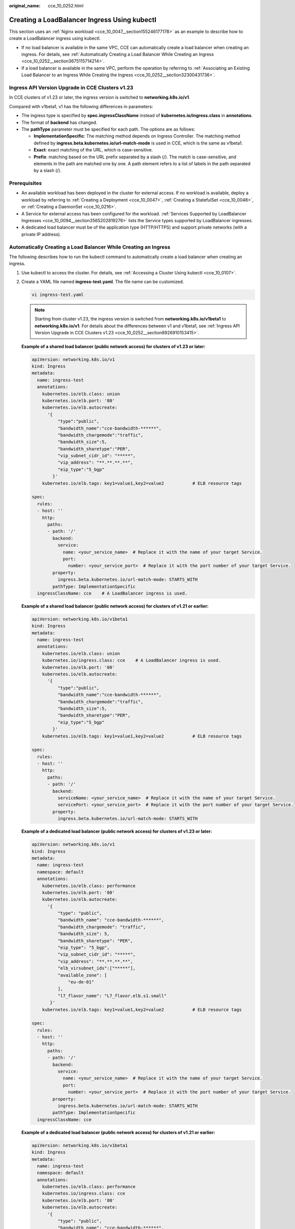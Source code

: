 :original_name: cce_10_0252.html

.. _cce_10_0252:

Creating a LoadBalancer Ingress Using kubectl
=============================================

This section uses an :ref:`Nginx workload <cce_10_0047__section155246177178>` as an example to describe how to create a LoadBalancer ingress using kubectl.

-  If no load balancer is available in the same VPC, CCE can automatically create a load balancer when creating an ingress. For details, see :ref:`Automatically Creating a Load Balancer While Creating an Ingress <cce_10_0252__section3675115714214>`.
-  If a load balancer is available in the same VPC, perform the operation by referring to :ref:`Associating an Existing Load Balancer to an Ingress While Creating the Ingress <cce_10_0252__section32300431736>`.

.. _cce_10_0252__section8926910153415:

Ingress API Version Upgrade in CCE Clusters v1.23
-------------------------------------------------

In CCE clusters of v1.23 or later, the ingress version is switched to **networking.k8s.io/v1**.

Compared with v1beta1, v1 has the following differences in parameters:

-  The ingress type is specified by **spec.ingressClassName** instead of **kubernetes.io/ingress.class** in **annotations**.
-  The format of **backend** has changed.
-  The **pathType** parameter must be specified for each path. The options are as follows:

   -  **ImplementationSpecific**: The matching method depends on Ingress Controller. The matching method defined by **ingress.beta.kubernetes.io/url-match-mode** is used in CCE, which is the same as v1beta1.
   -  **Exact**: exact matching of the URL, which is case-sensitive.
   -  **Prefix**: matching based on the URL prefix separated by a slash (/). The match is case-sensitive, and elements in the path are matched one by one. A path element refers to a list of labels in the path separated by a slash (/).

|image1|

Prerequisites
-------------

-  An available workload has been deployed in the cluster for external access. If no workload is available, deploy a workload by referring to :ref:`Creating a Deployment <cce_10_0047>`, :ref:`Creating a StatefulSet <cce_10_0048>`, or :ref:`Creating a DaemonSet <cce_10_0216>`.
-  A Service for external access has been configured for the workload. :ref:`Services Supported by LoadBalancer Ingresses <cce_10_0094__section3565202819276>` lists the Service types supported by LoadBalancer ingresses.
-  A dedicated load balancer must be of the application type (HTTP/HTTPS) and support private networks (with a private IP address).

.. _cce_10_0252__section3675115714214:

Automatically Creating a Load Balancer While Creating an Ingress
----------------------------------------------------------------

The following describes how to run the kubectl command to automatically create a load balancer when creating an ingress.

#. Use kubectl to access the cluster. For details, see :ref:`Accessing a Cluster Using kubectl <cce_10_0107>`.

#. Create a YAML file named **ingress-test.yaml**. The file name can be customized.

   .. code-block::

      vi ingress-test.yaml

   .. note::

      Starting from cluster v1.23, the ingress version is switched from **networking.k8s.io/v1beta1** to **networking.k8s.io/v1**. For details about the differences between v1 and v1beta1, see :ref:`Ingress API Version Upgrade in CCE Clusters v1.23 <cce_10_0252__section8926910153415>`.

   **Example of a shared load balancer (public network access) for clusters of v1.23 or later:**

   .. code-block::

      apiVersion: networking.k8s.io/v1
      kind: Ingress
      metadata:
        name: ingress-test
        annotations:
          kubernetes.io/elb.class: union
          kubernetes.io/elb.port: '80'
          kubernetes.io/elb.autocreate:
            '{
                "type":"public",
                "bandwidth_name":"cce-bandwidth-******",
                "bandwidth_chargemode":"traffic",
                "bandwidth_size":5,
                "bandwidth_sharetype":"PER",
                "vip_subnet_cidr_id": "*****",
                "vip_address": "**.**.**.**",
                "eip_type":"5_bgp"
              }'
          kubernetes.io/elb.tags: key1=value1,key2=value2           # ELB resource tags

      spec:
        rules:
        - host: ''
          http:
            paths:
            - path: '/'
              backend:
                service:
                  name: <your_service_name>  # Replace it with the name of your target Service.
                  port:
                    number: <your_service_port>  # Replace it with the port number of your target Service.
              property:
                ingress.beta.kubernetes.io/url-match-mode: STARTS_WITH
              pathType: ImplementationSpecific
        ingressClassName: cce    # A LoadBalancer ingress is used.

   **Example of a shared load balancer (public network access) for clusters of v1.21 or earlier:**

   .. code-block::

      apiVersion: networking.k8s.io/v1beta1
      kind: Ingress
      metadata:
        name: ingress-test
        annotations:
          kubernetes.io/elb.class: union
          kubernetes.io/ingress.class: cce    # A LoadBalancer ingress is used.
          kubernetes.io/elb.port: '80'
          kubernetes.io/elb.autocreate:
            '{
                "type":"public",
                "bandwidth_name":"cce-bandwidth-******",
                "bandwidth_chargemode":"traffic",
                "bandwidth_size":5,
                "bandwidth_sharetype":"PER",
                "eip_type":"5_bgp"
              }'
          kubernetes.io/elb.tags: key1=value1,key2=value2           # ELB resource tags

      spec:
        rules:
        - host: ''
          http:
            paths:
            - path: '/'
              backend:
                serviceName: <your_service_name>  # Replace it with the name of your target Service.
                servicePort: <your_service_port>  # Replace it with the port number of your target Service.
              property:
                ingress.beta.kubernetes.io/url-match-mode: STARTS_WITH

   **Example of a dedicated load balancer (public network access) for clusters of v1.23 or later:**

   .. code-block::

      apiVersion: networking.k8s.io/v1
      kind: Ingress
      metadata:
        name: ingress-test
        namespace: default
        annotations:
          kubernetes.io/elb.class: performance
          kubernetes.io/elb.port: '80'
          kubernetes.io/elb.autocreate:
            '{
                "type": "public",
                "bandwidth_name": "cce-bandwidth-******",
                "bandwidth_chargemode": "traffic",
                "bandwidth_size": 5,
                "bandwidth_sharetype": "PER",
                "eip_type": "5_bgp",
                "vip_subnet_cidr_id": "*****",
                "vip_address": "**.**.**.**",
                "elb_virsubnet_ids":["*****"],
                "available_zone": [
                    "eu-de-01"
                ],
                "l7_flavor_name": "L7_flavor.elb.s1.small"
             }'
          kubernetes.io/elb.tags: key1=value1,key2=value2           # ELB resource tags

      spec:
        rules:
        - host: ''
          http:
            paths:
            - path: '/'
              backend:
                service:
                  name: <your_service_name>  # Replace it with the name of your target Service.
                  port:
                    number: <your_service_port>  # Replace it with the port number of your target Service.
              property:
                ingress.beta.kubernetes.io/url-match-mode: STARTS_WITH
              pathType: ImplementationSpecific
        ingressClassName: cce

   **Example of a dedicated load balancer (public network access) for clusters of v1.21 or earlier:**

   .. code-block::

      apiVersion: networking.k8s.io/v1beta1
      kind: Ingress
      metadata:
        name: ingress-test
        namespace: default
        annotations:
          kubernetes.io/elb.class: performance
          kubernetes.io/ingress.class: cce
          kubernetes.io/elb.port: '80'
          kubernetes.io/elb.autocreate:
            '{
                "type": "public",
                "bandwidth_name": "cce-bandwidth-******",
                "bandwidth_chargemode": "traffic",
                "bandwidth_size": 5,
                "bandwidth_sharetype": "PER",
                "eip_type": "5_bgp",
                "elb_virsubnet_ids":["*****"],
                "available_zone": [
                    "eu-de-01"
                ],
                "l7_flavor_name": "L7_flavor.elb.s1.small"
             }'
          kubernetes.io/elb.tags: key1=value1,key2=value2           # ELB resource tags

      spec:
        rules:
        - host: ''
          http:
            paths:
            - path: '/'
              backend:
                serviceName: <your_service_name>  # Replace it with the name of your target Service.
                servicePort: <your_service_port>  # Replace it with the port number of your target Service.
              property:
                ingress.beta.kubernetes.io/url-match-mode: STARTS_WITH

   .. table:: **Table 1** Key parameters

      +-------------------------------------------+-----------------------------------------+-----------------------+-----------------------------------------------------------------------------------------------------------------------------------------------------------------------------------------------------------------------------------------------------------------------------------------------------------------------------------------+
      | Parameter                                 | Mandatory                               | Type                  | Description                                                                                                                                                                                                                                                                                                                             |
      +===========================================+=========================================+=======================+=========================================================================================================================================================================================================================================================================================================================================+
      | kubernetes.io/elb.class                   | Yes                                     | String                | Select a proper load balancer type.                                                                                                                                                                                                                                                                                                     |
      |                                           |                                         |                       |                                                                                                                                                                                                                                                                                                                                         |
      |                                           |                                         |                       | -  **union**: shared load balancer                                                                                                                                                                                                                                                                                                      |
      |                                           |                                         |                       | -  **performance**: dedicated load balancer                                                                                                                                                                                                                                                                                             |
      +-------------------------------------------+-----------------------------------------+-----------------------+-----------------------------------------------------------------------------------------------------------------------------------------------------------------------------------------------------------------------------------------------------------------------------------------------------------------------------------------+
      | kubernetes.io/ingress.class               | Yes                                     | String                | **cce**: A proprietary LoadBalancer ingress is used.                                                                                                                                                                                                                                                                                    |
      |                                           |                                         |                       |                                                                                                                                                                                                                                                                                                                                         |
      |                                           | (only for clusters of v1.21 or earlier) |                       | This parameter is mandatory when an ingress is created by calling the API.                                                                                                                                                                                                                                                              |
      +-------------------------------------------+-----------------------------------------+-----------------------+-----------------------------------------------------------------------------------------------------------------------------------------------------------------------------------------------------------------------------------------------------------------------------------------------------------------------------------------+
      | ingressClassName                          | Yes                                     | String                | **cce**: A proprietary LoadBalancer ingress is used.                                                                                                                                                                                                                                                                                    |
      |                                           |                                         |                       |                                                                                                                                                                                                                                                                                                                                         |
      |                                           | (only for clusters of v1.23 or later)   |                       | This parameter is mandatory when an ingress is created by calling the API.                                                                                                                                                                                                                                                              |
      +-------------------------------------------+-----------------------------------------+-----------------------+-----------------------------------------------------------------------------------------------------------------------------------------------------------------------------------------------------------------------------------------------------------------------------------------------------------------------------------------+
      | kubernetes.io/elb.port                    | No                                      | String                | This parameter indicates the external port registered with the address of the LoadBalancer Service.                                                                                                                                                                                                                                     |
      |                                           |                                         |                       |                                                                                                                                                                                                                                                                                                                                         |
      |                                           |                                         |                       | The value ranges from **1** to **65535**. The default value is **80** for HTTP and **443** for HTTPS.                                                                                                                                                                                                                                   |
      |                                           |                                         |                       |                                                                                                                                                                                                                                                                                                                                         |
      |                                           |                                         |                       | .. note::                                                                                                                                                                                                                                                                                                                               |
      |                                           |                                         |                       |                                                                                                                                                                                                                                                                                                                                         |
      |                                           |                                         |                       |    Some ports on a shared load balancer are highly risky and blocked by default, for example, port 21.                                                                                                                                                                                                                                  |
      +-------------------------------------------+-----------------------------------------+-----------------------+-----------------------------------------------------------------------------------------------------------------------------------------------------------------------------------------------------------------------------------------------------------------------------------------------------------------------------------------+
      | kubernetes.io/elb.subnet-id               | None                                    | String                | ID of the subnet where the cluster is located. The value can contain 1 to 100 characters.                                                                                                                                                                                                                                               |
      |                                           |                                         |                       |                                                                                                                                                                                                                                                                                                                                         |
      |                                           |                                         |                       | -  Mandatory when a cluster of v1.11.7-r0 or earlier is to be automatically created.                                                                                                                                                                                                                                                    |
      |                                           |                                         |                       | -  Optional for clusters later than v1.11.7-r0. It is left blank by default.                                                                                                                                                                                                                                                            |
      +-------------------------------------------+-----------------------------------------+-----------------------+-----------------------------------------------------------------------------------------------------------------------------------------------------------------------------------------------------------------------------------------------------------------------------------------------------------------------------------------+
      | kubernetes.io/elb.autocreate              | Yes                                     | elb.autocreate object | Whether to automatically create a load balancer associated with an ingress. For details about the field description, see :ref:`Table 2 <cce_10_0252__table268711532210>`.                                                                                                                                                               |
      |                                           |                                         |                       |                                                                                                                                                                                                                                                                                                                                         |
      |                                           |                                         |                       | **Example**                                                                                                                                                                                                                                                                                                                             |
      |                                           |                                         |                       |                                                                                                                                                                                                                                                                                                                                         |
      |                                           |                                         |                       | -  Automatically created dedicated load balancer with an EIP bound:                                                                                                                                                                                                                                                                     |
      |                                           |                                         |                       |                                                                                                                                                                                                                                                                                                                                         |
      |                                           |                                         |                       |    '{"type":"public","bandwidth_name":"cce-bandwidth-1741230802502","bandwidth_chargemode":"traffic","bandwidth_size":5,"bandwidth_sharetype":"PER","eip_type":"5_bgp","available_zone":["``*****``"],"elb_virsubnet_ids":["``*****``"],"l7_flavor_name":"L7_flavor.elb.pro.max","l4_flavor_name":"","vip_subnet_cidr_id":"``*****``"}' |
      |                                           |                                         |                       |                                                                                                                                                                                                                                                                                                                                         |
      |                                           |                                         |                       | -  Automatically created dedicated load balancer with no EIP bound:                                                                                                                                                                                                                                                                     |
      |                                           |                                         |                       |                                                                                                                                                                                                                                                                                                                                         |
      |                                           |                                         |                       |    '{"type":"inner","available_zone":["``*****``"],"elb_virsubnet_ids":["``*****``"],"l7_flavor_name":"L7_flavor.elb.pro.max","l4_flavor_name":"","vip_subnet_cidr_id":"``*****``"}'                                                                                                                                                    |
      |                                           |                                         |                       |                                                                                                                                                                                                                                                                                                                                         |
      |                                           |                                         |                       | -  Automatically created shared load balancer with an EIP bound:                                                                                                                                                                                                                                                                        |
      |                                           |                                         |                       |                                                                                                                                                                                                                                                                                                                                         |
      |                                           |                                         |                       |    '{"type":"public","bandwidth_name":"cce-bandwidth-1551163379627","bandwidth_chargemode":"traffic,"bandwidth_size":5,"bandwidth_sharetype":"PER","eip_type":"5_bgp","name":"james"}'                                                                                                                                                  |
      |                                           |                                         |                       |                                                                                                                                                                                                                                                                                                                                         |
      |                                           |                                         |                       | -  Automatically created shared load balancer with no EIP bound:                                                                                                                                                                                                                                                                        |
      |                                           |                                         |                       |                                                                                                                                                                                                                                                                                                                                         |
      |                                           |                                         |                       |    {"type":"inner","name":"A-location-d-test"}                                                                                                                                                                                                                                                                                          |
      +-------------------------------------------+-----------------------------------------+-----------------------+-----------------------------------------------------------------------------------------------------------------------------------------------------------------------------------------------------------------------------------------------------------------------------------------------------------------------------------------+
      | kubernetes.io/elb.tags                    | No                                      | String                | Whether to add resource tags to a load balancer. This function is available only when the load balancer is automatically created, and the cluster is of v1.23.11-r0, v1.25.6-r0, v1.27.3-r0, or later.                                                                                                                                  |
      |                                           |                                         |                       |                                                                                                                                                                                                                                                                                                                                         |
      |                                           |                                         |                       | A tag is in the format of "key=value". Use commas (,) to separate multiple tags.                                                                                                                                                                                                                                                        |
      +-------------------------------------------+-----------------------------------------+-----------------------+-----------------------------------------------------------------------------------------------------------------------------------------------------------------------------------------------------------------------------------------------------------------------------------------------------------------------------------------+
      | host                                      | No                                      | String                | Domain name for accessing the Service. By default, this parameter is left blank, and the domain name needs to be fully matched. Ensure that the domain name has been registered and licensed. Once a forwarding policy is configured with a domain name specified, you must use the domain name for access.                             |
      +-------------------------------------------+-----------------------------------------+-----------------------+-----------------------------------------------------------------------------------------------------------------------------------------------------------------------------------------------------------------------------------------------------------------------------------------------------------------------------------------+
      | path                                      | Yes                                     | String                | User-defined route path. All external access requests must match **host** and **path**.                                                                                                                                                                                                                                                 |
      |                                           |                                         |                       |                                                                                                                                                                                                                                                                                                                                         |
      |                                           |                                         |                       | .. note::                                                                                                                                                                                                                                                                                                                               |
      |                                           |                                         |                       |                                                                                                                                                                                                                                                                                                                                         |
      |                                           |                                         |                       |    The access path added here must exist in the backend application. Otherwise, the forwarding fails.                                                                                                                                                                                                                                   |
      |                                           |                                         |                       |                                                                                                                                                                                                                                                                                                                                         |
      |                                           |                                         |                       |    For example, the default access URL of the Nginx application is **/usr/share/nginx/html**. When adding **/test** to the ingress forwarding policy, ensure the access URL of your Nginx application contains **/usr/share/nginx/html/test**. Otherwise, error 404 will be returned.                                                   |
      +-------------------------------------------+-----------------------------------------+-----------------------+-----------------------------------------------------------------------------------------------------------------------------------------------------------------------------------------------------------------------------------------------------------------------------------------------------------------------------------------+
      | ingress.beta.kubernetes.io/url-match-mode | No                                      | String                | Route matching policy.                                                                                                                                                                                                                                                                                                                  |
      |                                           |                                         |                       |                                                                                                                                                                                                                                                                                                                                         |
      |                                           |                                         |                       | Default: **STARTS_WITH** (prefix match)                                                                                                                                                                                                                                                                                                 |
      |                                           |                                         |                       |                                                                                                                                                                                                                                                                                                                                         |
      |                                           |                                         |                       | Options:                                                                                                                                                                                                                                                                                                                                |
      |                                           |                                         |                       |                                                                                                                                                                                                                                                                                                                                         |
      |                                           |                                         |                       | -  **EQUAL_TO**: exact match                                                                                                                                                                                                                                                                                                            |
      |                                           |                                         |                       | -  **STARTS_WITH**: prefix match                                                                                                                                                                                                                                                                                                        |
      |                                           |                                         |                       | -  **REGEX**: regular expression match                                                                                                                                                                                                                                                                                                  |
      +-------------------------------------------+-----------------------------------------+-----------------------+-----------------------------------------------------------------------------------------------------------------------------------------------------------------------------------------------------------------------------------------------------------------------------------------------------------------------------------------+
      | pathType                                  | Yes                                     | String                | Path type. This field is supported only by clusters of v1.23 or later.                                                                                                                                                                                                                                                                  |
      |                                           |                                         |                       |                                                                                                                                                                                                                                                                                                                                         |
      |                                           |                                         |                       | -  **ImplementationSpecific**: The matching method depends on Ingress Controller. The matching method defined by **ingress.beta.kubernetes.io/url-match-mode** is used in CCE.                                                                                                                                                          |
      |                                           |                                         |                       | -  **Exact**: exact matching of the URL, which is case-sensitive.                                                                                                                                                                                                                                                                       |
      |                                           |                                         |                       | -  **Prefix**: prefix matching, which is case-sensitive. With this method, the URL path is separated into multiple elements by slashes (/) and the elements are matched one by one. If each element in the URL matches the path, the subpaths of the URL can be routed normally.                                                        |
      |                                           |                                         |                       |                                                                                                                                                                                                                                                                                                                                         |
      |                                           |                                         |                       |    .. note::                                                                                                                                                                                                                                                                                                                            |
      |                                           |                                         |                       |                                                                                                                                                                                                                                                                                                                                         |
      |                                           |                                         |                       |       -  During prefix matching, each element must be exactly matched. If the last element of the URL is the substring of the last element in the request path, no matching is performed. For example, **/foo/bar** matches **/foo/bar/baz** but does not match **/foo/barbaz**.                                                        |
      |                                           |                                         |                       |       -  When elements are separated by slashes (/), if the URL or request path ends with a slash (/), the slash (/) at the end is ignored. For example, **/foo/bar** matches **/foo/bar/**.                                                                                                                                            |
      |                                           |                                         |                       |                                                                                                                                                                                                                                                                                                                                         |
      |                                           |                                         |                       | See `examples <https://kubernetes.io/docs/concepts/services-networking/ingress/>`__ of ingress path matching.                                                                                                                                                                                                                           |
      +-------------------------------------------+-----------------------------------------+-----------------------+-----------------------------------------------------------------------------------------------------------------------------------------------------------------------------------------------------------------------------------------------------------------------------------------------------------------------------------------+

   .. _cce_10_0252__table268711532210:

   .. table:: **Table 2** elb.autocreate data structure

      +-----------------------+---------------------------------------+------------------+-----------------------------------------------------------------------------------------------------------------------------------------------------------------------------------------------------------------------------------------------------------------------------------------------------------------------------------------------------------------------------------------------------------------------------------------------------------------------------+
      | Parameter             | Mandatory                             | Type             | Description                                                                                                                                                                                                                                                                                                                                                                                                                                                                 |
      +=======================+=======================================+==================+=============================================================================================================================================================================================================================================================================================================================================================================================================================================================================+
      | name                  | No                                    | String           | Name of the automatically created load balancer.                                                                                                                                                                                                                                                                                                                                                                                                                            |
      |                       |                                       |                  |                                                                                                                                                                                                                                                                                                                                                                                                                                                                             |
      |                       |                                       |                  | The value can contain 1 to 64 characters. Only letters, digits, underscores (_), hyphens (-), and periods (.) are allowed.                                                                                                                                                                                                                                                                                                                                                  |
      |                       |                                       |                  |                                                                                                                                                                                                                                                                                                                                                                                                                                                                             |
      |                       |                                       |                  | Default: **cce-lb+service.UID**                                                                                                                                                                                                                                                                                                                                                                                                                                             |
      +-----------------------+---------------------------------------+------------------+-----------------------------------------------------------------------------------------------------------------------------------------------------------------------------------------------------------------------------------------------------------------------------------------------------------------------------------------------------------------------------------------------------------------------------------------------------------------------------+
      | type                  | No                                    | String           | Network type of the load balancer.                                                                                                                                                                                                                                                                                                                                                                                                                                          |
      |                       |                                       |                  |                                                                                                                                                                                                                                                                                                                                                                                                                                                                             |
      |                       |                                       |                  | -  **public**: public network load balancer                                                                                                                                                                                                                                                                                                                                                                                                                                 |
      |                       |                                       |                  | -  **inner**: private network load balancer                                                                                                                                                                                                                                                                                                                                                                                                                                 |
      |                       |                                       |                  |                                                                                                                                                                                                                                                                                                                                                                                                                                                                             |
      |                       |                                       |                  | Default: **inner**                                                                                                                                                                                                                                                                                                                                                                                                                                                          |
      +-----------------------+---------------------------------------+------------------+-----------------------------------------------------------------------------------------------------------------------------------------------------------------------------------------------------------------------------------------------------------------------------------------------------------------------------------------------------------------------------------------------------------------------------------------------------------------------------+
      | bandwidth_name        | Yes for public network load balancers | String           | Bandwidth name. The default value is **cce-bandwidth-**\ ``******``.                                                                                                                                                                                                                                                                                                                                                                                                        |
      |                       |                                       |                  |                                                                                                                                                                                                                                                                                                                                                                                                                                                                             |
      |                       |                                       |                  | The value can contain 1 to 64 characters. Only letters, digits, underscores (_), hyphens (-), and periods (.) are allowed.                                                                                                                                                                                                                                                                                                                                                  |
      +-----------------------+---------------------------------------+------------------+-----------------------------------------------------------------------------------------------------------------------------------------------------------------------------------------------------------------------------------------------------------------------------------------------------------------------------------------------------------------------------------------------------------------------------------------------------------------------------+
      | bandwidth_chargemode  | No                                    | String           | Bandwidth mode.                                                                                                                                                                                                                                                                                                                                                                                                                                                             |
      |                       |                                       |                  |                                                                                                                                                                                                                                                                                                                                                                                                                                                                             |
      |                       |                                       |                  | -  **traffic**: billed by traffic                                                                                                                                                                                                                                                                                                                                                                                                                                           |
      |                       |                                       |                  |                                                                                                                                                                                                                                                                                                                                                                                                                                                                             |
      |                       |                                       |                  | Default: **traffic**                                                                                                                                                                                                                                                                                                                                                                                                                                                        |
      +-----------------------+---------------------------------------+------------------+-----------------------------------------------------------------------------------------------------------------------------------------------------------------------------------------------------------------------------------------------------------------------------------------------------------------------------------------------------------------------------------------------------------------------------------------------------------------------------+
      | bandwidth_size        | Yes for public network load balancers | Integer          | Bandwidth size. The value ranges from 1 Mbit/s to 2000 Mbit/s by default. Configure this parameter based on the bandwidth range allowed in your region.                                                                                                                                                                                                                                                                                                                     |
      |                       |                                       |                  |                                                                                                                                                                                                                                                                                                                                                                                                                                                                             |
      |                       |                                       |                  | The minimum increment for bandwidth adjustment varies depending on the bandwidth range.                                                                                                                                                                                                                                                                                                                                                                                     |
      |                       |                                       |                  |                                                                                                                                                                                                                                                                                                                                                                                                                                                                             |
      |                       |                                       |                  | -  The minimum increment is 1 Mbit/s if the allowed bandwidth does not exceed 300 Mbit/s.                                                                                                                                                                                                                                                                                                                                                                                   |
      |                       |                                       |                  | -  The minimum increment is 50 Mbit/s if the allowed bandwidth ranges from 300 Mbit/s to 1000 Mbit/s.                                                                                                                                                                                                                                                                                                                                                                       |
      |                       |                                       |                  | -  The minimum increment is 500 Mbit/s if the allowed bandwidth exceeds 1000 Mbit/s.                                                                                                                                                                                                                                                                                                                                                                                        |
      +-----------------------+---------------------------------------+------------------+-----------------------------------------------------------------------------------------------------------------------------------------------------------------------------------------------------------------------------------------------------------------------------------------------------------------------------------------------------------------------------------------------------------------------------------------------------------------------------+
      | bandwidth_sharetype   | Yes for public network load balancers | String           | Bandwidth sharing mode.                                                                                                                                                                                                                                                                                                                                                                                                                                                     |
      |                       |                                       |                  |                                                                                                                                                                                                                                                                                                                                                                                                                                                                             |
      |                       |                                       |                  | -  **PER**: dedicated bandwidth                                                                                                                                                                                                                                                                                                                                                                                                                                             |
      +-----------------------+---------------------------------------+------------------+-----------------------------------------------------------------------------------------------------------------------------------------------------------------------------------------------------------------------------------------------------------------------------------------------------------------------------------------------------------------------------------------------------------------------------------------------------------------------------+
      | eip_type              | Yes for public network load balancers | String           | EIP type.                                                                                                                                                                                                                                                                                                                                                                                                                                                                   |
      |                       |                                       |                  |                                                                                                                                                                                                                                                                                                                                                                                                                                                                             |
      |                       |                                       |                  | -  **5_bgp**: dynamic BGP                                                                                                                                                                                                                                                                                                                                                                                                                                                   |
      |                       |                                       |                  |                                                                                                                                                                                                                                                                                                                                                                                                                                                                             |
      |                       |                                       |                  | The specific type varies with regions. For details, see the EIP console.                                                                                                                                                                                                                                                                                                                                                                                                    |
      +-----------------------+---------------------------------------+------------------+-----------------------------------------------------------------------------------------------------------------------------------------------------------------------------------------------------------------------------------------------------------------------------------------------------------------------------------------------------------------------------------------------------------------------------------------------------------------------------+
      | vip_subnet_cidr_id    | No                                    | String           | The ID of the IPv4 subnet where the load balancer resides. This subnet is used to allocate IP addresses for the load balancer to provide external services. The IPv4 subnet must belong to the cluster's VPC.                                                                                                                                                                                                                                                               |
      |                       |                                       |                  |                                                                                                                                                                                                                                                                                                                                                                                                                                                                             |
      |                       |                                       |                  | If this parameter is not specified, the load balancer and the cluster will be in the same subnet by default.                                                                                                                                                                                                                                                                                                                                                                |
      |                       |                                       |                  |                                                                                                                                                                                                                                                                                                                                                                                                                                                                             |
      |                       |                                       |                  | This field can be specified only for clusters of v1.21 or later.                                                                                                                                                                                                                                                                                                                                                                                                            |
      |                       |                                       |                  |                                                                                                                                                                                                                                                                                                                                                                                                                                                                             |
      |                       |                                       |                  | **How to Obtain**                                                                                                                                                                                                                                                                                                                                                                                                                                                           |
      |                       |                                       |                  |                                                                                                                                                                                                                                                                                                                                                                                                                                                                             |
      |                       |                                       |                  | Log in to the VPC console. In the navigation pane, choose **Subnets**. Filter the target subnet by the cluster's VPC name, click the subnet name, and copy the **IPv4 Subnet ID** on the **Summary** tab page.                                                                                                                                                                                                                                                              |
      +-----------------------+---------------------------------------+------------------+-----------------------------------------------------------------------------------------------------------------------------------------------------------------------------------------------------------------------------------------------------------------------------------------------------------------------------------------------------------------------------------------------------------------------------------------------------------------------------+
      | ipv6_vip_virsubnet_id | No                                    | String           | The ID of the IPv6 subnet where the load balancer is deployed. IPv6 must be enabled for the subnet.                                                                                                                                                                                                                                                                                                                                                                         |
      |                       |                                       |                  |                                                                                                                                                                                                                                                                                                                                                                                                                                                                             |
      |                       |                                       |                  | This parameter is available only for dedicated load balancers.                                                                                                                                                                                                                                                                                                                                                                                                              |
      |                       |                                       |                  |                                                                                                                                                                                                                                                                                                                                                                                                                                                                             |
      |                       |                                       |                  | **How to Obtain**                                                                                                                                                                                                                                                                                                                                                                                                                                                           |
      |                       |                                       |                  |                                                                                                                                                                                                                                                                                                                                                                                                                                                                             |
      |                       |                                       |                  | Log in to the VPC console. In the navigation pane, choose **Subnets**. Filter the target subnet by the cluster's VPC name, click the subnet name, and copy the **Network ID** on the **Summary** tab page.                                                                                                                                                                                                                                                                  |
      +-----------------------+---------------------------------------+------------------+-----------------------------------------------------------------------------------------------------------------------------------------------------------------------------------------------------------------------------------------------------------------------------------------------------------------------------------------------------------------------------------------------------------------------------------------------------------------------------+
      | elb_virsubnet_ids     | No                                    | Array of strings | The network ID of the subnet where the load balancer is located. This subnet is used to allocate IP addresses for accessing the backend server. If this parameter is not specified, the subnet specified by **vip_subnet_cidr_id** will be used by default. Load balancers occupy varying numbers of subnet IP addresses based on their specifications. Do not use the subnet CIDR blocks of other resources (such as clusters or nodes) as the load balancer's CIDR block. |
      |                       |                                       |                  |                                                                                                                                                                                                                                                                                                                                                                                                                                                                             |
      |                       |                                       |                  | This parameter is available only for dedicated load balancers.                                                                                                                                                                                                                                                                                                                                                                                                              |
      |                       |                                       |                  |                                                                                                                                                                                                                                                                                                                                                                                                                                                                             |
      |                       |                                       |                  | Example:                                                                                                                                                                                                                                                                                                                                                                                                                                                                    |
      |                       |                                       |                  |                                                                                                                                                                                                                                                                                                                                                                                                                                                                             |
      |                       |                                       |                  | .. code-block::                                                                                                                                                                                                                                                                                                                                                                                                                                                             |
      |                       |                                       |                  |                                                                                                                                                                                                                                                                                                                                                                                                                                                                             |
      |                       |                                       |                  |    "elb_virsubnet_ids": [                                                                                                                                                                                                                                                                                                                                                                                                                                                   |
      |                       |                                       |                  |       "14567f27-8ae4-42b8-ae47-9f847a4690dd"                                                                                                                                                                                                                                                                                                                                                                                                                                |
      |                       |                                       |                  |     ]                                                                                                                                                                                                                                                                                                                                                                                                                                                                       |
      |                       |                                       |                  |                                                                                                                                                                                                                                                                                                                                                                                                                                                                             |
      |                       |                                       |                  | **How to Obtain**                                                                                                                                                                                                                                                                                                                                                                                                                                                           |
      |                       |                                       |                  |                                                                                                                                                                                                                                                                                                                                                                                                                                                                             |
      |                       |                                       |                  | Log in to the VPC console. In the navigation pane, choose **Subnets**. Filter the target subnet by the cluster's VPC name, click the subnet name, and copy the **Network ID** on the **Summary** tab page.                                                                                                                                                                                                                                                                  |
      +-----------------------+---------------------------------------+------------------+-----------------------------------------------------------------------------------------------------------------------------------------------------------------------------------------------------------------------------------------------------------------------------------------------------------------------------------------------------------------------------------------------------------------------------------------------------------------------------+
      | vip_address           | No                                    | String           | Private IP address of the load balancer. Only IPv4 addresses are supported.                                                                                                                                                                                                                                                                                                                                                                                                 |
      |                       |                                       |                  |                                                                                                                                                                                                                                                                                                                                                                                                                                                                             |
      |                       |                                       |                  | The IP address must be in the ELB CIDR block. If this parameter is not specified, an IP address will be automatically assigned from the ELB CIDR block.                                                                                                                                                                                                                                                                                                                     |
      |                       |                                       |                  |                                                                                                                                                                                                                                                                                                                                                                                                                                                                             |
      |                       |                                       |                  | This parameter is available only in clusters of v1.23.11-r0, v1.25.6-r0, v1.27.3-r0, or later versions.                                                                                                                                                                                                                                                                                                                                                                     |
      +-----------------------+---------------------------------------+------------------+-----------------------------------------------------------------------------------------------------------------------------------------------------------------------------------------------------------------------------------------------------------------------------------------------------------------------------------------------------------------------------------------------------------------------------------------------------------------------------+
      | available_zone        | Yes                                   | Array of strings | AZ where the load balancer is located.                                                                                                                                                                                                                                                                                                                                                                                                                                      |
      |                       |                                       |                  |                                                                                                                                                                                                                                                                                                                                                                                                                                                                             |
      |                       |                                       |                  | You can obtain all supported AZs by `getting the AZ list <https://docs.otc.t-systems.com/api/elb/ListAvailabilityZones.html>`__.                                                                                                                                                                                                                                                                                                                                            |
      |                       |                                       |                  |                                                                                                                                                                                                                                                                                                                                                                                                                                                                             |
      |                       |                                       |                  | This parameter is available only for dedicated load balancers.                                                                                                                                                                                                                                                                                                                                                                                                              |
      +-----------------------+---------------------------------------+------------------+-----------------------------------------------------------------------------------------------------------------------------------------------------------------------------------------------------------------------------------------------------------------------------------------------------------------------------------------------------------------------------------------------------------------------------------------------------------------------------+
      | l4_flavor_name        | No                                    | String           | Flavor name of the layer-4 load balancer. This parameter is mandatory when TCP or UDP is used.                                                                                                                                                                                                                                                                                                                                                                              |
      |                       |                                       |                  |                                                                                                                                                                                                                                                                                                                                                                                                                                                                             |
      |                       |                                       |                  | You can obtain all supported types by `getting the flavor list <https://docs.otc.t-systems.com/api/elb/ListFlavors.html>`__.                                                                                                                                                                                                                                                                                                                                                |
      |                       |                                       |                  |                                                                                                                                                                                                                                                                                                                                                                                                                                                                             |
      |                       |                                       |                  | This parameter is available only for dedicated load balancers.                                                                                                                                                                                                                                                                                                                                                                                                              |
      +-----------------------+---------------------------------------+------------------+-----------------------------------------------------------------------------------------------------------------------------------------------------------------------------------------------------------------------------------------------------------------------------------------------------------------------------------------------------------------------------------------------------------------------------------------------------------------------------+
      | l7_flavor_name        | No                                    | String           | Flavor name of the layer-7 load balancer. This parameter is mandatory when HTTP is used.                                                                                                                                                                                                                                                                                                                                                                                    |
      |                       |                                       |                  |                                                                                                                                                                                                                                                                                                                                                                                                                                                                             |
      |                       |                                       |                  | You can obtain all supported types by `getting the flavor list <https://docs.otc.t-systems.com/api/elb/ListFlavors.html>`__.                                                                                                                                                                                                                                                                                                                                                |
      |                       |                                       |                  |                                                                                                                                                                                                                                                                                                                                                                                                                                                                             |
      |                       |                                       |                  | This parameter is available only for dedicated load balancers. Its value must match that of **l4_flavor_name**, meaning both must be either elastic specifications or fixed specifications.                                                                                                                                                                                                                                                                                 |
      +-----------------------+---------------------------------------+------------------+-----------------------------------------------------------------------------------------------------------------------------------------------------------------------------------------------------------------------------------------------------------------------------------------------------------------------------------------------------------------------------------------------------------------------------------------------------------------------------+

#. Create an ingress.

   .. code-block::

      kubectl create -f ingress-test.yaml

   If information similar to the following is displayed, the ingress has been created:

   .. code-block::

      ingress/ingress-test created

#. Check the created ingress.

   .. code-block::

      kubectl get ingress

   If information similar to the following is displayed, the ingress has been created:

   .. code-block::

      NAME          CLASS    HOSTS     ADDRESS          PORTS   AGE
      ingress-test  cce      *         121.**.**.**     80      10s

#. Enter **http://121.**.**.*\*:80** in the address box of the browser to access the workload (for example, :ref:`Nginx workload <cce_10_0047__section155246177178>`).

   **121.**.**.*\*** indicates the IP address of the unified load balancer.

.. _cce_10_0252__section32300431736:

Associating an Existing Load Balancer to an Ingress While Creating the Ingress
------------------------------------------------------------------------------

CCE allows you to connect to an existing load balancer when creating an ingress.

#. Use kubectl to access the cluster. For details, see :ref:`Accessing a Cluster Using kubectl <cce_10_0107>`.

#. Create a YAML file named **ingress-test.yaml**. The file name can be customized.

   .. code-block::

      vi ingress-test.yaml

   .. note::

      -  Starting from cluster v1.23, the ingress version is switched from **networking.k8s.io/v1beta1** to **networking.k8s.io/v1**. For details about the differences between v1 and v1beta1, see :ref:`Ingress API Version Upgrade in CCE Clusters v1.23 <cce_10_0252__section8926910153415>`.
      -  An existing dedicated load balancer must be of the application type (HTTP/HTTPS) and support private networks (with a private IP address).

   **If the cluster version is 1.23 or later, the YAML file configuration is as follows:**

   .. code-block::

      apiVersion: networking.k8s.io/v1
      kind: Ingress
      metadata:
        name: ingress-test
        annotations:
          kubernetes.io/elb.id: <your_elb_id>  # Replace it with the ID of your existing load balancer.
          kubernetes.io/elb.ip: <your_elb_ip>  # Replace it with the IP of your existing load balancer.
          kubernetes.io/elb.class: performance  # Load balancer type
          kubernetes.io/elb.port: '80'
      spec:
        rules:
        - host: ''
          http:
            paths:
            - path: '/'
              backend:
                service:
                  name: <your_service_name>  # Replace it with the name of your target Service.
                  port:
                    number: 8080             # Replace 8080 with the port number of your target Service.
              property:
                ingress.beta.kubernetes.io/url-match-mode: STARTS_WITH
              pathType: ImplementationSpecific
        ingressClassName: cce

   **If the cluster version is 1.21 or earlier, the YAML file configuration is as follows:**

   .. code-block::

      apiVersion: networking.k8s.io/v1beta1
      kind: Ingress
      metadata:
        name: ingress-test
        annotations:
          kubernetes.io/elb.id: <your_elb_id>  # Replace it with the ID of your existing load balancer.
          kubernetes.io/elb.ip: <your_elb_ip>  # Replace it with the IP of your existing load balancer.
          kubernetes.io/elb.class: performance  # Load balancer type
          kubernetes.io/elb.port: '80'
          kubernetes.io/ingress.class: cce
      spec:
        rules:
        - host: ''
          http:
            paths:
            - path: '/'
              backend:
                serviceName: <your_service_name>  # Replace it with the name of your target Service.
                servicePort: 80
              property:
                ingress.beta.kubernetes.io/url-match-mode: STARTS_WITH

   .. table:: **Table 3** Key parameters

      +-------------------------+-----------------+-----------------+---------------------------------------------------------------------------------------------------------------------------------------------------------------------------------------------------------+
      | Parameter               | Mandatory       | Type            | Description                                                                                                                                                                                             |
      +=========================+=================+=================+=========================================================================================================================================================================================================+
      | kubernetes.io/elb.id    | No              | String          | ID of a load balancer. The value can contain 1 to 100 characters.                                                                                                                                       |
      |                         |                 |                 |                                                                                                                                                                                                         |
      |                         |                 |                 | Use either this parameter or **kubernetes.io/elb.ip**. If they conflict, **kubernetes.io/elb.id** will take precedence.                                                                                 |
      |                         |                 |                 |                                                                                                                                                                                                         |
      |                         |                 |                 | **How to obtain**:                                                                                                                                                                                      |
      |                         |                 |                 |                                                                                                                                                                                                         |
      |                         |                 |                 | On the management console, click **Service List**, and choose **Networking** > **Elastic Load Balance**. Click the name of the target load balancer. On the **Summary** tab page, find and copy the ID. |
      +-------------------------+-----------------+-----------------+---------------------------------------------------------------------------------------------------------------------------------------------------------------------------------------------------------+
      | kubernetes.io/elb.ip    | No              | String          | Service address of a load balancer. The value can be the public IP address of a public network load balancer or the private IP address of a private network load balancer.                              |
      |                         |                 |                 |                                                                                                                                                                                                         |
      |                         |                 |                 | Use either this parameter or **kubernetes.io/elb.id**. If they conflict, **kubernetes.io/elb.id** will take precedence.                                                                                 |
      +-------------------------+-----------------+-----------------+---------------------------------------------------------------------------------------------------------------------------------------------------------------------------------------------------------+
      | kubernetes.io/elb.class | Yes             | String          | Load balancer type.                                                                                                                                                                                     |
      |                         |                 |                 |                                                                                                                                                                                                         |
      |                         |                 |                 | -  **union**: shared load balancer                                                                                                                                                                      |
      |                         |                 |                 | -  **performance**: dedicated load balancer, which can be used only in clusters of v1.17 and later.                                                                                                     |
      |                         |                 |                 |                                                                                                                                                                                                         |
      |                         |                 |                 | .. note::                                                                                                                                                                                               |
      |                         |                 |                 |                                                                                                                                                                                                         |
      |                         |                 |                 |    If a LoadBalancer ingress accesses an existing dedicated load balancer, the dedicated load balancer must be of the application load balancing (HTTP/HTTPS) type.                                     |
      +-------------------------+-----------------+-----------------+---------------------------------------------------------------------------------------------------------------------------------------------------------------------------------------------------------+

#. Create an ingress.

   .. code-block::

      kubectl create -f ingress-test.yaml

   If information similar to the following is displayed, the ingress has been created:

   .. code-block::

      ingress/ingress-test created

#. Check the created ingress.

   .. code-block::

      kubectl get ingress

   If information similar to the following is displayed, the ingress has been created:

   .. code-block::

      NAME          CLASS    HOSTS     ADDRESS          PORTS   AGE
      ingress-test  cce      *         121.**.**.**     80      10s

#. Enter **http://121.**.**.**:80** in the address box of the browser to access the workload (for example, :ref:`Nginx workload <cce_10_0047__section155246177178>`).

   **121.**.**.*\*** indicates the IP address of the unified load balancer.

.. |image1| image:: /_static/images/en-us_image_0000002253620305.png
